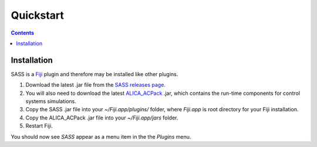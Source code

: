 Quickstart
==========

.. contents::
   :depth: 2

Installation
++++++++++++

SASS is a `Fiji <http://fiji.sc/>`_ plugin and therefore may be
installed like other plugins.

1. Download the latest .jar file from the `SASS releases page
   <https://github.com/MStefko/SASS/releases>`_.
2. You will also need to download the latest `ALICA_ACPack
   <https://github.com/LEB-EPFL/ALICA_ACPack>`_ .jar, which contains
   the run-time components for control systems simulations.
3. Copy the SASS .jar file into your *~/Fiji.app/plugins/* folder,
   where *Fiji.app* is root directory for your Fiji installation.
4. Copy the ALICA_ACPack .jar file into your *~/Fiji.app/jars* folder.
5. Restart Fiji.

You should now see *SASS* appear as a menu item in the the *Plugins*
menu.

